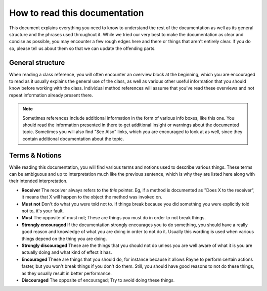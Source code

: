 .. _how_to_read.rst:

******************************
How to read this documentation
******************************

This document explains everything you need to know to understand the rest of the documentation as well as its general structure and the phrases used throughout it. While we tried our very best to make the documentation as clear and concise as possible, you may encounter a few rough edges here and there or things that aren't entirely clear. If you do so, please tell us about them so that we can update the offending parts.

General structure
=================

When reading a class reference, you will often encounter an overview block at the beginning, which you are encouraged to read as it usually explains the general use of the class, as well as various other useful information that you should know before working with the class. Individual method references will assume that you've read these overviews and not repeat information already present there.

.. note:: 
	Sometimes references include additional information in the form of various info boxes, like this one. You should read the information presented in there to get additional insight or warnings about the documented topic. Sometimes you will also find "See Also" links, which you are encouraged to look at as well, since they contain additional documentation about the topic.
.. seealso:: :doc:`naming`


Terms & Notions
===============

While reading this documentation, you will find various terms and notions used to describe various things. These terms can be ambiguous and up to interpretation much like the previous sentence, which is why they are listed here along with their intended interpretation.

* **Receiver** The receiver always refers to the `this` pointer. Eg, if a method is documented as "Does X to the receiver", it means that X will happen to the object the method was invoked on.
* **Must not** Don't do what you were told not to. If things break because you did something you were explicitly told not to, it's your fault.
* **Must** The opposite of must not; These are things you must do in order to not break things.
* **Strongly encouraged** If the documentation strongly encourages you to do something, you should have a really good reason and knowledge of what you are doing in order to not do it. Usually this wording is used when various things depend on the thing you are doing. 
* **Strongly discouraged** These are the things that you should not do unless you are well aware of what it is you are actually doing and what kind of effect it has.
* **Encouraged** These are things that you should do, for instance because it allows Rayne to perform certain actions faster, but you won't break things if you don't do them. Still, you should have good reasons to not do these things, as they usually result in better performance.
* **Discouraged** The opposite of encouraged; Try to avoid doing these things.
